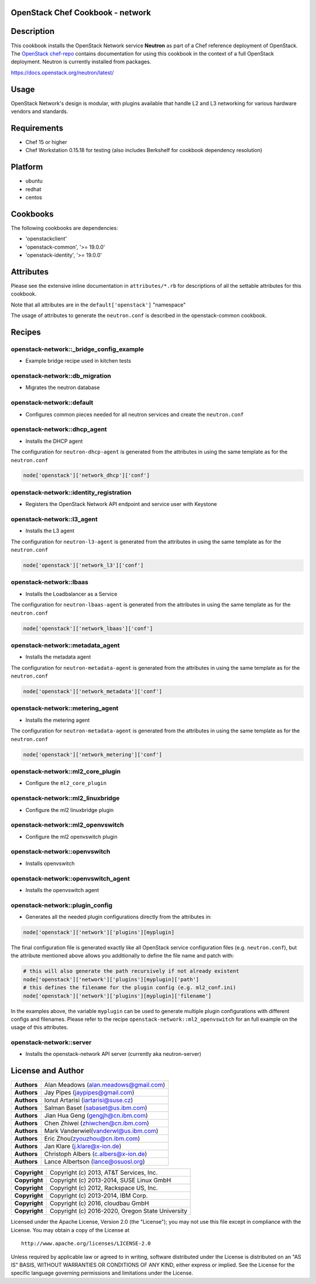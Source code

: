 OpenStack Chef Cookbook - network
=================================

.. image:: https://governance.openstack.org/badges/cookbook-openstack-network.svg
    :target: https://governance.openstack.org/reference/tags/index.html

Description
===========

This cookbook installs the OpenStack Network service **Neutron** as part
of a Chef reference deployment of OpenStack. The `OpenStack chef-repo`_
contains documentation for using this cookbook in the context of a full
OpenStack deployment. Neutron is currently installed from packages.

.. _OpenStack chef-repo: https://opendev.org/openstack/openstack-chef

https://docs.openstack.org/neutron/latest/

Usage
=====

OpenStack Network's design is modular, with plugins available that
handle L2 and L3 networking for various hardware vendors and standards.

Requirements
============

- Chef 15 or higher
- Chef Workstation 0.15.18 for testing (also includes Berkshelf for
  cookbook dependency resolution)

Platform
========

- ubuntu
- redhat
- centos

Cookbooks
=========

The following cookbooks are dependencies:

- 'openstackclient'
- 'openstack-common', '>= 19.0.0'
- 'openstack-identity', '>= 19.0.0'

Attributes
==========

Please see the extensive inline documentation in ``attributes/*.rb`` for
descriptions of all the settable attributes for this cookbook.

Note that all attributes are in the ``default['openstack']`` "namespace"

The usage of attributes to generate the ``neutron.conf`` is described in
the openstack-common cookbook.

Recipes
=======

openstack-network::_bridge_config_example
-----------------------------------------

- Example bridge recipe used in kitchen tests

openstack-network::db_migration
-------------------------------

- Migrates the neutron database

openstack-network::default
--------------------------

- Configures common pieces needed for all neutron services and create
  the ``neutron.conf``

openstack-network::dhcp_agent
-----------------------------

-  Installs the DHCP agent

The configuration for ``neutron-dhcp-agent`` is generated from the
attributes in using the same template as for the ``neutron.conf``

.. code-block:: ruby

    node['openstack']['network_dhcp']['conf']

openstack-network::identity_registration
----------------------------------------

-  Registers the OpenStack Network API endpoint and service user with
   Keystone

openstack-network::l3_agent
---------------------------

-  Installs the L3 agent

The configuration for ``neutron-l3-agent`` is generated from the
attributes in using the same template as for the ``neutron.conf``

.. code-block:: ruby

    node['openstack']['network_l3']['conf']

openstack-network::lbaas
------------------------

-  Installs the Loadbalancer as a Service

The configuration for ``neutron-lbaas-agent`` is generated from the
attributes in using the same template as for the ``neutron.conf``

.. code-block:: ruby

    node['openstack']['network_lbaas']['conf']

openstack-network::metadata_agent
---------------------------------

-  Installs the metadata agent

The configuration for ``neutron-metadata-agent`` is generated from the
attributes in using the same template as for the ``neutron.conf``

.. code-block:: ruby

    node['openstack']['network_metadata']['conf']

openstack-network::metering_agent
---------------------------------

-  Installs the metering agent

The configuration for ``neutron-metadata-agent`` is generated from the
attributes in using the same template as for the ``neutron.conf``

.. code-block:: ruby

    node['openstack']['network_metering']['conf']

openstack-network::ml2_core_plugin
----------------------------------

-  Configure the ``ml2_core_plugin``

openstack-network::ml2_linuxbridge
----------------------------------

-  Configure the ml2 linuxbridge plugin

openstack-network::ml2_openvswitch
----------------------------------

-  Configure the ml2 openvswitch plugin

openstack-network::openvswitch
------------------------------

-  Installs openvswitch

openstack-network::openvswitch_agent
------------------------------------

-  Installs the openvswitch agent

openstack-network::plugin_config
--------------------------------

-  Generates all the needed plugin configurations directly from the
   attributes in:

.. code-block:: ruby

    node['openstack']['network']['plugins'][myplugin]

The final configuration file is generated exactly like all OpenStack
service configuration files (e.g. ``neutron.conf``), but the attribute
mentioned above allows you additionally to define the file name and
patch with:

.. code-block:: ruby

  # this will also generate the path recursively if not already existent
  node['openstack']['network']['plugins'][myplugin]['path']
  # this defines the filename for the plugin config (e.g. ml2_conf.ini)
  node['openstack']['network']['plugins'][myplugin]['filename']

In the examples above, the variable ``myplugin`` can be used to generate
multiple plugin configurations with different configs and filenames.
Please refer to the recipe ``openstack-network::ml2_openvswitch`` for an
full example on the usage of this attributes.

openstack-network::server
-------------------------

-  Installs the openstack-network API server (currently aka
   neutron-server)

License and Author
==================

+-----------------+--------------------------------------------+
| **Authors**     | Alan Meadows (alan.meadows@gmail.com)      |
+-----------------+--------------------------------------------+
| **Authors**     | Jay Pipes (jaypipes@gmail.com)             |
+-----------------+--------------------------------------------+
| **Authors**     | Ionut Artarisi (iartarisi@suse.cz)         |
+-----------------+--------------------------------------------+
| **Authors**     | Salman Baset (sabaset@us.ibm.com)          |
+-----------------+--------------------------------------------+
| **Authors**     | Jian Hua Geng (gengjh@cn.ibm.com)          |
+-----------------+--------------------------------------------+
| **Authors**     | Chen Zhiwei (zhiwchen@cn.ibm.com)          |
+-----------------+--------------------------------------------+
| **Authors**     | Mark Vanderwiel(vanderwl@us.ibm.com)       |
+-----------------+--------------------------------------------+
| **Authors**     | Eric Zhou(zyouzhou@cn.ibm.com)             |
+-----------------+--------------------------------------------+
| **Authors**     | Jan Klare (j.klare@x-ion.de)               |
+-----------------+--------------------------------------------+
| **Authors**     | Christoph Albers (c.albers@x-ion.de)       |
+-----------------+--------------------------------------------+
| **Authors**     | Lance Albertson (lance@osuosl.org)         |
+-----------------+--------------------------------------------+

+-----------------+--------------------------------------------------+
| **Copyright**   | Copyright (c) 2013, AT&T Services, Inc.          |
+-----------------+--------------------------------------------------+
| **Copyright**   | Copyright (c) 2013-2014, SUSE Linux GmbH         |
+-----------------+--------------------------------------------------+
| **Copyright**   | Copyright (c) 2012, Rackspace US, Inc.           |
+-----------------+--------------------------------------------------+
| **Copyright**   | Copyright (c) 2013-2014, IBM Corp.               |
+-----------------+--------------------------------------------------+
| **Copyright**   | Copyright (c) 2016, cloudbau GmbH                |
+-----------------+--------------------------------------------------+
| **Copyright**   | Copyright (c) 2016-2020, Oregon State University |
+-----------------+--------------------------------------------------+

Licensed under the Apache License, Version 2.0 (the "License"); you may
not use this file except in compliance with the License. You may obtain
a copy of the License at

::

    http://www.apache.org/licenses/LICENSE-2.0

Unless required by applicable law or agreed to in writing, software
distributed under the License is distributed on an "AS IS" BASIS,
WITHOUT WARRANTIES OR CONDITIONS OF ANY KIND, either express or implied.
See the License for the specific language governing permissions and
limitations under the License.

